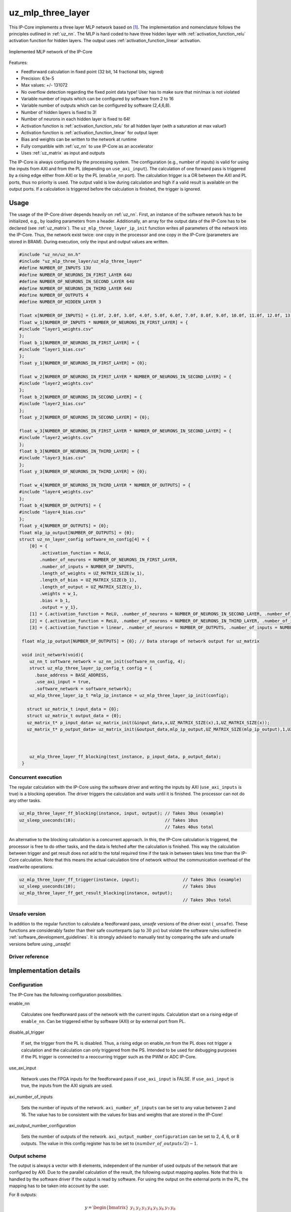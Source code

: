 .. _uz_mlp_three_layer:

==================
uz_mlp_three_layer
==================

This IP-Core implements a three layer MLP network based on [#realTimeInference]_.
The implementation and nomenclature follows the principles outlined in :ref:`uz_nn`.
The MLP is hard coded to have three hidden layer with :ref:`activation_function_relu` activation function for hidden layers.
The output uses :ref:`activation_function_linear` activation.


.. figure:: mlp_three_layer.svg
   :align: center
   :width: 300px

   Implemented MLP network of the IP-Core

.. warning: This IP-Core can not be simulated with Simulink at the moment since it depends on an internal library.
            However, the IP-Core can be used as-is.
            If you want to contribute to improve the IP-Core, please get in touch. 

Features:

- Feedforward calculation in fixed point (32 bit, 14 fractional bits, signed)
- Precision: 6.1e-5
- Max values: +/- 131072
- No overflow detection regarding the fixed point data type! User has to make sure that min/max is not violated
- Variable number of inputs which can be configured by software from 2 to 16
- Variable number of outputs which can be configured by software (2,4,6,8).
- Number of hidden layers is fixed to 3!
- Number of neurons in each hidden layer is fixed to 64!
- Activation function is :ref:`activation_function_relu` for all hidden layer (with a saturation at max value!)
- Activation function is :ref:`activation_function_linear` for output layer
- Bias and weights can be written to the network at runtime
- Fully compatible with :ref:`uz_nn` to use IP-Core as an accelerator
- Uses :ref:`uz_matrix` as input and outputs

The IP-Core is always configured by the processing system.
The configuration (e.g., number of inputs) is valid for using the inputs from AXI and from the PL (depending on ``use_axi_input``).
The calculation of one forward pass is triggered by a rising edge either from AXI or by the PL (``enable_nn`` port).
The calculation trigger is a OR between the AXI and PL ports, thus no priority is used. 
The output valid is low during calculation and high if a valid result is available on the output ports.
If a calculation is triggered before the calculation is finished, the trigger is ignored.

Usage
=====

The usage of the IP-Core driver depends heavily on :ref:`uz_nn`.
First, an instance of the software network has to be initialized, e.g., by loading parameters from a header.
Additionally, an array for the output data of the IP-Core has to be declared (see :ref:`uz_matrix`).
The ``uz_mlp_three_layer_ip_init`` function writes all parameters of the network into the IP-Core.
Thus, the network exist twice: one copy in the processor and one copy in the IP-Core (parameters are stored in BRAM).
During execution, only the input and output values are written. 

.. code-block::

 #include "uz_nn/uz_nn.h"
 #include "uz_mlp_three_layer/uz_mlp_three_layer"
 #define NUMBER_OF_INPUTS 13U
 #define NUMBER_OF_NEURONS_IN_FIRST_LAYER 64U
 #define NUMBER_OF_NEURONS_IN_SECOND_LAYER 64U
 #define NUMBER_OF_NEURONS_IN_THIRD_LAYER 64U
 #define NUMBER_OF_OUTPUTS 4
 #define NUMBER_OF_HIDDEN_LAYER 3
 
 float x[NUMBER_OF_INPUTS] = {1.0f, 2.0f, 3.0f, 4.0f, 5.0f, 6.0f, 7.0f, 8.0f, 9.0f, 10.0f, 11.0f, 12.0f, 13.0f};
 float w_1[NUMBER_OF_INPUTS * NUMBER_OF_NEURONS_IN_FIRST_LAYER] = {
 #include "layer1_weights.csv"
 };
 float b_1[NUMBER_OF_NEURONS_IN_FIRST_LAYER] = {
 #include "layer1_bias.csv"
 };
 float y_1[NUMBER_OF_NEURONS_IN_FIRST_LAYER] = {0};
 
 float w_2[NUMBER_OF_NEURONS_IN_FIRST_LAYER * NUMBER_OF_NEURONS_IN_SECOND_LAYER] = {
 #include "layer2_weights.csv"
 };
 float b_2[NUMBER_OF_NEURONS_IN_SECOND_LAYER] = {
 #include "layer2_bias.csv"
 };
 float y_2[NUMBER_OF_NEURONS_IN_SECOND_LAYER] = {0};
 
 float w_3[NUMBER_OF_NEURONS_IN_FIRST_LAYER * NUMBER_OF_NEURONS_IN_SECOND_LAYER] = {
 #include "layer2_weights.csv"
 };
 float b_3[NUMBER_OF_NEURONS_IN_THIRD_LAYER] = {
 #include "layer3_bias.csv"
 };
 float y_3[NUMBER_OF_NEURONS_IN_THIRD_LAYER] = {0};
 
 float w_4[NUMBER_OF_NEURONS_IN_THIRD_LAYER * NUMBER_OF_OUTPUTS] = {
 #include "layer4_weights.csv"
 };
 float b_4[NUMBER_OF_OUTPUTS] = {
 #include "layer4_bias.csv"
 };
 float y_4[NUMBER_OF_OUTPUTS] = {0};
 float mlp_ip_output[NUMBER_OF_OUTPUTS] = {0};
 struct uz_nn_layer_config software_nn_config[4] = {
     [0] = {
         .activation_function = ReLU,
         .number_of_neurons = NUMBER_OF_NEURONS_IN_FIRST_LAYER,
         .number_of_inputs = NUMBER_OF_INPUTS,
         .length_of_weights = UZ_MATRIX_SIZE(w_1),
         .length_of_bias = UZ_MATRIX_SIZE(b_1),
         .length_of_output = UZ_MATRIX_SIZE(y_1),
         .weights = w_1,
         .bias = b_1,
         .output = y_1},
     [1] = {.activation_function = ReLU, .number_of_neurons = NUMBER_OF_NEURONS_IN_SECOND_LAYER, .number_of_inputs = NUMBER_OF_NEURONS_IN_SECOND_LAYER, .length_of_weights = UZ_MATRIX_SIZE(w_2), .length_of_bias = UZ_MATRIX_SIZE(b_2), .length_of_output = UZ_MATRIX_SIZE(y_2), .weights = w_2, .bias = b_2, .output = y_2},
     [2] = {.activation_function = ReLU, .number_of_neurons = NUMBER_OF_NEURONS_IN_THIRD_LAYER, .number_of_inputs = NUMBER_OF_NEURONS_IN_THIRD_LAYER, .length_of_weights = UZ_MATRIX_SIZE(w_3), .length_of_bias = UZ_MATRIX_SIZE(b_3), .length_of_output = UZ_MATRIX_SIZE(y_3), .weights = w_3, .bias = b_3, .output = y_3},
     [3] = {.activation_function = linear, .number_of_neurons = NUMBER_OF_OUTPUTS, .number_of_inputs = NUMBER_OF_NEURONS_IN_THIRD_LAYER, .length_of_weights = UZ_MATRIX_SIZE(w_4), .length_of_bias = UZ_MATRIX_SIZE(b_4), .length_of_output = UZ_MATRIX_SIZE(y_4), .weights = w_4, .bias = b_4, .output = y_4}};

  float mlp_ip_output[NUMBER_OF_OUTPUTS] = {0}; // Data storage of network output for uz_matrix

  void init_network(void){
     uz_nn_t software_network = uz_nn_init(software_nn_config, 4);
     struct uz_mlp_three_layer_ip_config_t config = {
       .base_address = BASE_ADDRESS,
       .use_axi_input = true,
       .software_network = software_network};
     uz_mlp_three_layer_ip_t *mlp_ip_instance = uz_mlp_three_layer_ip_init(config);

    struct uz_matrix_t input_data = {0};
    struct uz_matrix_t output_data = {0};
    uz_matrix_t* p_input_data= uz_matrix_init(&input_data,x,UZ_MATRIX_SIZE(x),1,UZ_MATRIX_SIZE(x));
    uz_matrix_t* p_output_data= uz_matrix_init(&output_data,mlp_ip_output,UZ_MATRIX_SIZE(mlp_ip_output),1,UZ_MATRIX_SIZE(mlp_ip_output));



     uz_mlp_three_layer_ff_blocking(test_instance, p_input_data, p_output_data);
  }

Concurrent execution
********************

The regular calculation with the IP-Core using the software driver and writing the inputs by AXI (``use_axi_inputs`` is true) is a blocking operation.
The driver triggers the calculation and waits until it is finished.
The processor can not do any other tasks.

.. code-block::

    uz_mlp_three_layer_ff_blocking(instance, input, output); // Takes 30us (example)
    uz_sleep_useconds(10);                                   // Takes 10us
                                                             // Takes 40us total

.. mermaid::

   sequenceDiagram
       participant Processor
       participant Driver
       Processor->>Driver: uz_mlp_three_layer_ff_blocking
       Driver->>IP-Core: Write input
       Driver->>IP-Core: Trigger calculation
       loop
           Driver->>IP-Core: Read valid output
           Driver->>Driver: Valid output true?
       end
       Driver->>IP-Core: Read output
       Driver->>Processor: Return output values

An alternative to the blocking calculation is a concurrent approach.
In this, the IP-Core calculation is triggered, the processor is free to do other tasks, and the data is fetched after the calculation is finished.
This way the calculation between trigger and get result does not add to the total required time if the task in between takes less time than the IP-Core calculation.
Note that this means the actual calculation time of network without the communication overhead of the read/write operations. 

.. code-block::

    uz_mlp_three_layer_ff_trigger(instance, input);                 // Takes 30us (example)
    uz_sleep_useconds(10);                                          // Takes 10us 
    uz_mlp_three_layer_ff_get_result_blocking(instance, output);
                                                                    // Takes 30us total

.. mermaid::

   sequenceDiagram
       participant Processor
       participant Driver
       Processor->>Driver: uz_mlp_three_layer_ff_trigger
       Driver->>IP-Core: Write input
       Driver->>IP-Core: Trigger calculation
       Driver->>Processor: return
       Processor->>Software: Do something else
       Software->>Processor: return
       Processor->>Driver: uz_mlp_three_layer_ff_get_result_blocking
       loop
           Driver->>IP-Core: Read valid output
           Driver->>Driver: Valid output true?
       end
       Driver->>IP-Core: Read output
       Driver->>Processor: Return output values


Unsafe version
**************

In addition to the regular function to calculate a feedforward pass, *unsafe* versions of the driver exist (``_unsafe``).
These functions are considerably faster than their safe counterparts (up to :math:`30~\mu s`) but violate the software rules outlined in :ref:`software_development_guidelines`.
It is strongly advised to manually test by comparing the safe and unsafe versions before using *_unsafe*!

Driver reference
****************

.. doxygentypedef:: uz_mlp_three_layer_ip_t

.. doxygenstruct:: uz_mlp_three_layer_ip_config_t
    :members:

.. doxygenfunction:: uz_mlp_three_layer_ip_init

.. doxygenfunction:: uz_mlp_three_layer_ff_blocking

.. doxygenfunction:: uz_mlp_three_layer_ff_trigger

.. doxygenfunction:: uz_mlp_three_layer_ff_get_result_blocking

.. doxygenfunction:: uz_mlp_three_layer_ff_blocking_unsafe

Implementation details
======================

Configuration
*************

The IP-Core has the following configuration possibilities.

enable_nn

  Calculates one feedforward pass of the network with the current inputs.
  Calculation start on a rising edge of ``enable_nn``.
  Can be triggered either by software (AXI) or by external port from PL.

disable_pl_trigger

  If set, the trigger from the PL is disabled.
  Thus, a rising edge on enable_nn from the PL does not trigger a calculation and the calculation can only triggered from the PS. 
  Intended to be used for debugging purposes if the PL trigger is connected to a reoccurring trigger such as the PWM or ADC IP-Core.

use_axi_input

  Network uses the FPGA inputs for the feedforward pass if ``use_axi_input`` is FALSE. If ``use_axi_input`` is true, the inputs from the AXI signals are used.

axi_number_of_inputs

  Sets the number of inputs of the network.
  ``axi_number_of_inputs`` can be set to any value between 2 and 16.
  The value has to be consistent with the values for bias and weights that are stored in the IP-Core!

axi_output_number_configuration

  Sets the number of outputs of the network.
  ``axi_output_number_configuration`` can be set to 2, 4, 6, or 8 outputs.
  The value in this config register has to be set to :math:`(number\_of\_outputs/2)-1`.

Output scheme
*************

The output is always a vector with 8 elements, independent of the number of used outputs of the network that are configured by AXI.
Due to the parallel calculation of the result, the following output mapping applies.
Note that this is handled by the software driver if the output is read by software.
For using the output on the external ports in the PL, the mapping has to be taken into account by the user.

For 8 outputs:

.. math::

   y=\begin{bmatrix} y_1 & y_2 & y_3 & y_4 & y_5 &  y_6 &  y_7 & y_8 \end{bmatrix} 

For 6 outputs:

.. math::

   y=\begin{bmatrix} y_1 & y_2 & y_3 & 0 & y_4 &  y_5 &  y_6 & 0 \end{bmatrix} 

For 4 outputs:

.. math::

   y=\begin{bmatrix} y_1 & y_2 & 0 & 0 & y_3 &  y_4 &  0 & 0 \end{bmatrix} 

For 2 outputs:

.. math::

   y=\begin{bmatrix} y_1 & 0 & 0 & 0 & y_2 &  0 & 0 & 0 \end{bmatrix} 



Parallel calculation
********************

The calculation of the network is split up and done in parallel to speed it up.
The split up is done on a neuron basis in each layer, i.e., with a parallelization of 4, four DSP slices are used and each DSP calculates 1/4 of the output vector independent of each other.

Example with four inputs, parallelization of four, and eight neurons:

.. math::

    x &=\begin{bmatrix} 1 & 2 & 3 & 4 \end{bmatrix} \\
    w &=\begin{bmatrix}  \color{red} 1 &  \color{red} 2 & 3 & 4 & \color{green}5 & \color{green}6 & 7 & 8\\ \color{red} 9 & \color{red} 10 & 11 & 12 & \color{green}13 &\color{green} 14 & 15 & 16  \\  \color{red}17 &  \color{red}18 & 19 & 20 & \color{green}21 & \color{green}22 & 23 & 24 \\  \color{red}25 &  \color{red}26 & 27 & 28 & \color{green} 29 & \color{green}30 & 31 & 32 \end{bmatrix} \\
    b &=\begin{bmatrix} 1 & 2 & 3 & 4 & 5 & 6 & 7 & 8 \end{bmatrix}

The multiplication :math:`xw` is split up by splitting :math:`w` into 4 parts.

.. math::

    w_1 &= \begin{bmatrix}  \color{red}1 &  \color{red}2 \\  \color{red}9 &  \color{red}10 \\  \color{red}17 &  \color{red}18 \\  \color{red}25 &  \color{red}26 \end{bmatrix} \\
    w_2 &= \begin{bmatrix} 3 & 4 \\ 11 & 12 \\ 19 & 20 \\ 27 & 28 \end{bmatrix} \\
    w_3 &= \begin{bmatrix} \color{green} 5 & \color{green}6 \\ \color{green}13 &\color{green} 14 \\ \color{green}21 & \color{green}22 \\ \color{green}29 &\color{green} 30 \end{bmatrix} \\
    w_4 &= \begin{bmatrix} 7 & 8 \\ 15 & 16 \\ 23 & 24 \\ 31 & 32 \end{bmatrix} 

The bias is split up by splitting :math:`b` into 4 parts.

.. math::

    b_1 &= \begin{bmatrix}  \color{red}1 &  \color{red}2  \end{bmatrix} \\
    b_2 &= \begin{bmatrix} 3 & 4 \end{bmatrix} \\
    b_3 &= \begin{bmatrix} \color{green} 5 & \color{green}6  \end{bmatrix} \\
    b_4 &= \begin{bmatrix} 7 & 8 \end{bmatrix} 

The results are calculated by:

.. math::

    y_1 &= x w_1 + b_1=\begin{bmatrix} 171  & 182 \end{bmatrix}\\ 
    y_2 &= x w_2 + b_2=\begin{bmatrix} 193  & 204 \end{bmatrix}\\
    y_3 &= x w_3 + b_3=\begin{bmatrix} 215  & 226 \end{bmatrix}\\
    y_4 &= x w_4 + b_4=\begin{bmatrix} 237  & 248 \end{bmatrix} \\
    y &= \begin{bmatrix} 171 & 182 & 193 & 204 & 215 & 226 & 237 & 248 \end{bmatrix}

The weight parameters are written to block RAM (BRAM) in the IP-Core for each layer with the following memory layout:

.. math::

    w =\begin{bmatrix}  1 & 2 & 3 & 4 & 5 & 6 & 7 & 8\\  9 &  10 & 11 & 12 & 13 & 14 & 15 & 16  \\  17 &  18 & 19 & 20 & 21 & 22 & 23 & 24 \\ 25 & 26 & 27 & 28 & 29 & 30 & 31 & 32 \end{bmatrix}

.. math::

    w =\begin{bmatrix}  1& 9& 17& 25& 2& 10& 18& 26& 3& 11& 19& 27& 4& 12& 20& 28& 5& 13& 21& 29& 6& 14& 22& 30& 7& 15& 23& 31& 8& 16& 24& 32 \end{bmatrix}

The bias parameters are written to block RAM (BRAM) in the IP-Core for each layer with the following memory layout:

.. math::

    w =\begin{bmatrix}  1 & 2 & 3 & 4 & 5 & 6 & 7 & 8 \end{bmatrix}

Due to the parallelization, the matrix is split, e.g., into four parts for four parallel DSPs:

.. math::

    w_1 &= \begin{bmatrix} 1 & 9 & 17 & 25 & 2 & 10 & 18 & 26 \end{bmatrix} \\
    w_2 &= \begin{bmatrix} 3 & 11 & 19 & 27 &4 & 12 & 20 & 28\end{bmatrix} \\
    w_3 &= \begin{bmatrix} 5 & 13 & 21 & 29 & 6 &14 & 22 &30 \end{bmatrix} \\
    w_4 &= \begin{bmatrix} 7 & 15 & 23 &31 & 8 & 16 & 24 & 32\end{bmatrix} 

.. note:: This ordering is the transposed definition compared to what is used in :ref:`uz_matrix` to match the hardware setup of the IP-Core. Thus, a matrix of type ``uz_matrix_t`` has to be transposed. The init function of the driver handles this by calling ``uz_mlp_three_layer_set_weights``, which handles writing the correct parameters into the BRAM of the IP-Core!

Write parameters to network
***************************

To write parameters to the BRAM of the IP-Core the following mechanism is used:

- Write a zero to ``axi_wrEnBias`` to prevent writes to the wrong address
- Write the number of the layer (one-based, input is 1, first hidden layer is 2, output layer is 4)
- Write data
- Write address (bias is zero-based, weights are one-based)
- Write to enable the number of parallel PCU that shall be set (one-based!) (``axi_wrEnBias``)

For bias:

- Write the address to ``axi_bias_addr``, the address of the bias is zero-based!
- Write the data to ``axi_bias``
- Write the number of the parallel DSP to ``axi_write_bias_enable`` (one-based)

For weights:

- Address is one-based!


Interfaces
==========

.. csv-table:: Interfaces of three layer MLP IP-Core
   :file: ./uz_mlp_interfaces.csv
   :widths: 50 50 50 50 200
   :header-rows: 1

Sources
=======

.. [#realTimeInference] T. Schindler and A. Dietz, "Real-Time Inference of Neural Networks on FPGAs for Motor Control Applications," 2020 10th International Electric Drives Production Conference (EDPC), 2020, pp. 1-6, doi: 10.1109/EDPC51184.2020.9388185.